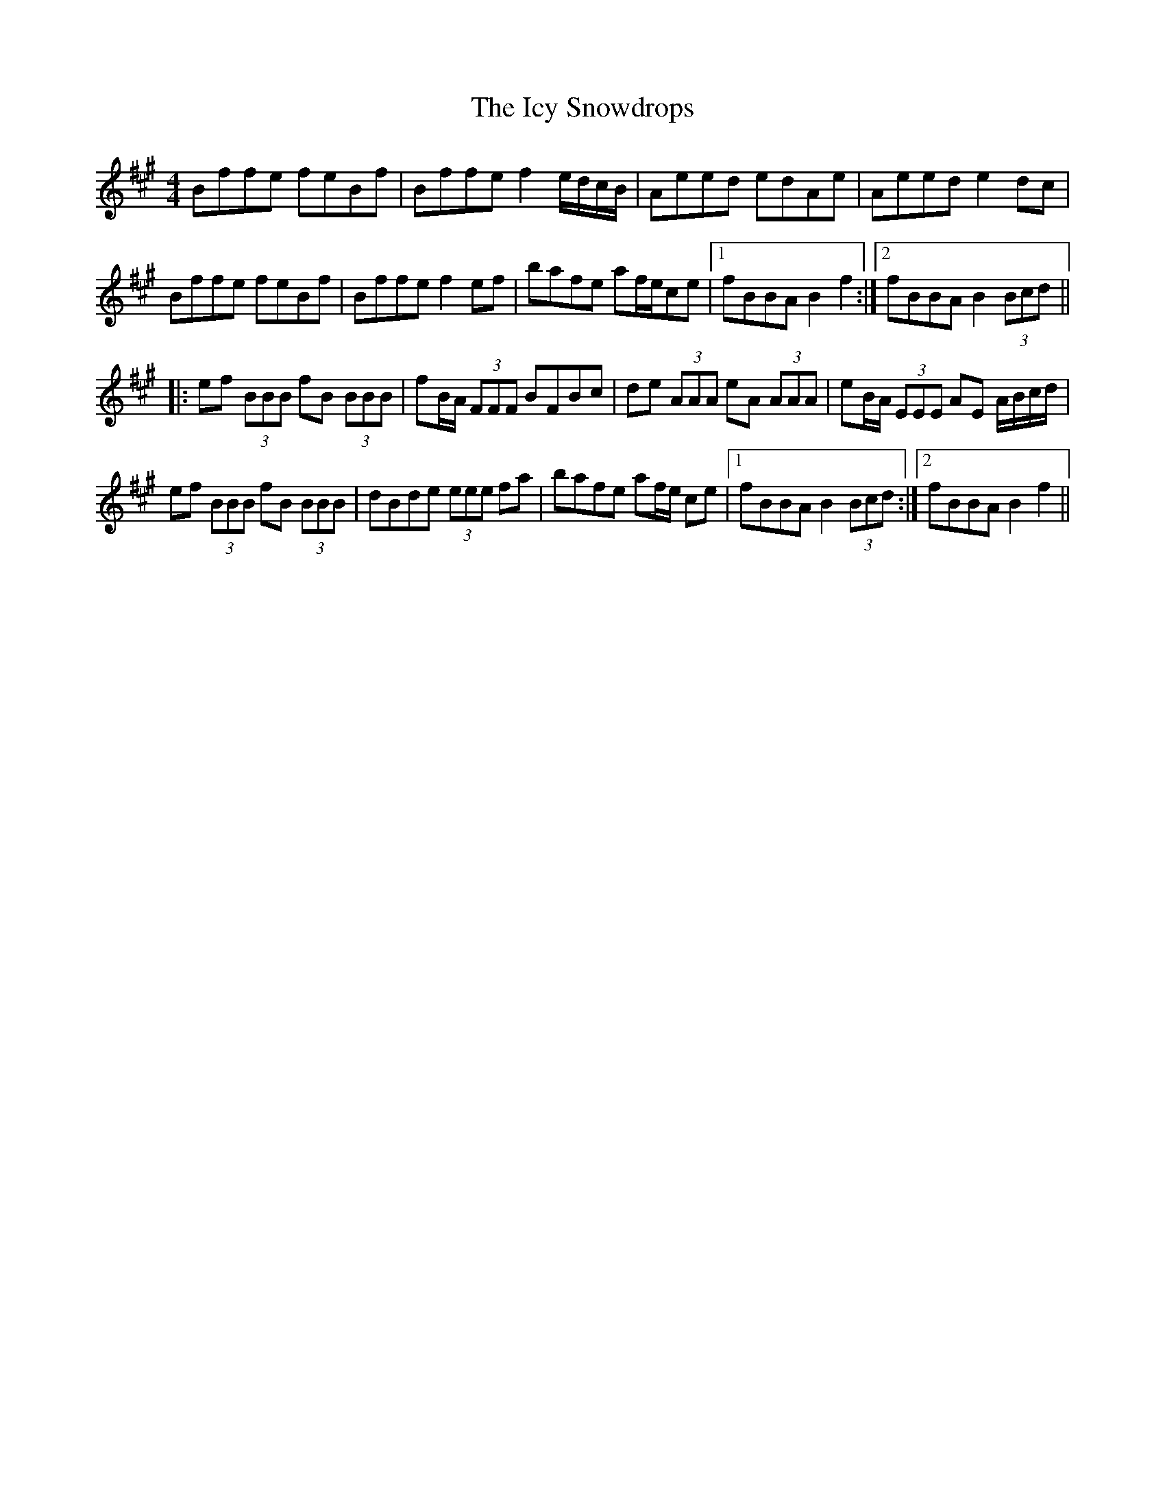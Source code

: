 X: 18736
T: Icy Snowdrops, The
R: reel
M: 4/4
K: Bdorian
Bffe feBf|Bffe f2e/d/c/B/|Aeed edAe|Aeed e2dc|
Bffe feBf|Bffe f2ef|bafe af/e/ce|1 fBBA B2f2:|2 fBBA B2 (3Bcd||
|:ef (3BBB fB (3BBB|fB/A/ (3FFF BFBc|de (3AAA eA (3AAA|eB/A/ (3EEE AE A/B/c/d/|
ef (3BBB fB (3BBB|dBde (3eee fa|bafe af/e/ ce|1 fBBA B2 (3Bcd:|2 fBBA B2f2||

